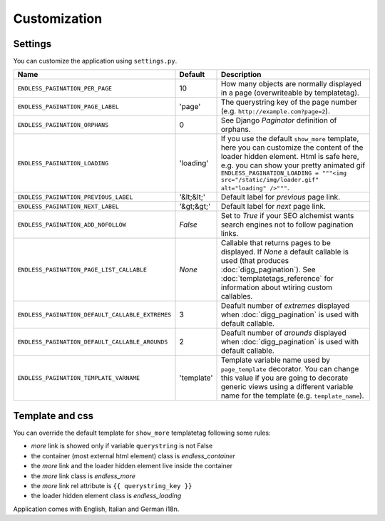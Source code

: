 Customization
=============

Settings
~~~~~~~~

You can customize the application using ``settings.py``.

==================================================== ============= ================================
Name                                                 Default       Description
==================================================== ============= ================================
``ENDLESS_PAGINATION_PER_PAGE``                      10            How many objects are normally displayed in a page 
                                                                   (overwriteable by templatetag).
---------------------------------------------------- ------------- --------------------------------
``ENDLESS_PAGINATION_PAGE_LABEL``                    'page'        The querystring key of the page 
                                                                   number (e.g. ``http://example.com?page=2``).
---------------------------------------------------- ------------- --------------------------------
``ENDLESS_PAGINATION_ORPHANS``                       0             See Django *Paginator* definition of orphans.
---------------------------------------------------- ------------- --------------------------------
``ENDLESS_PAGINATION_LOADING``                       'loading'     If you use the default ``show_more`` template, 
                                                                   here you can customize the content of the 
                                                                   loader hidden element. Html is safe here, 
                                                                   e.g. you can show your pretty animated gif
                                                                   ``ENDLESS_PAGINATION_LOADING = """<img src="/static/img/loader.gif" alt="loading" />"""``.
---------------------------------------------------- ------------- --------------------------------
``ENDLESS_PAGINATION_PREVIOUS_LABEL``                '&lt;&lt;'    Default label for *previous* page link.
---------------------------------------------------- ------------- --------------------------------
``ENDLESS_PAGINATION_NEXT_LABEL``                    '&gt;&gt;'    Default label for *next* page link.
---------------------------------------------------- ------------- --------------------------------
``ENDLESS_PAGINATION_ADD_NOFOLLOW``                  *False*       Set to *True* if your SEO alchemist  
                                                                   wants search engines not to follow 
                                                                   pagination links.
---------------------------------------------------- ------------- --------------------------------
``ENDLESS_PAGINATION_PAGE_LIST_CALLABLE``            *None*        Callable that returns pages to be displayed.
                                                                   If *None* a default callable is used 
                                                                   (that produces :doc:`digg_pagination`).
                                                                   See :doc:`templatetags_reference` for
                                                                   information about wtiring custom callables.
---------------------------------------------------- ------------- --------------------------------                                
``ENDLESS_PAGINATION_DEFAULT_CALLABLE_EXTREMES``     3             Deafult number of *extremes* displayed when
                                                                   :doc:`digg_pagination` is used with 
                                                                   default callable.
---------------------------------------------------- ------------- --------------------------------                                
``ENDLESS_PAGINATION_DEFAULT_CALLABLE_AROUNDS``      2             Deafult number of *arounds* displayed when
                                                                   :doc:`digg_pagination` is used with 
                                                                   default callable.
---------------------------------------------------- ------------- --------------------------------                                
``ENDLESS_PAGINATION_TEMPLATE_VARNAME``              'template'    Template variable name used by 
                                                                   ``page_template`` decorator.
                                                                   You can change this value if you are 
                                                                   going to decorate generic views using
                                                                   a different variable name for the template
                                                                   (e.g. ``template_name``).
==================================================== ============= ================================
     
     
Template and css
~~~~~~~~~~~~~~~~

You can override the default template for ``show_more`` templatetag following
some rules:

- *more* link is showed only if variable ``querystring`` is not False
- the container (most external html element) class is *endless_container*
- the *more* link and the loader hidden element live inside the container
- the *more* link class is *endless_more*
- the *more* link rel attribute is ``{{ querystring_key }}``
- the loader hidden element class is *endless_loading*

Application comes with English, Italian and German i18n.